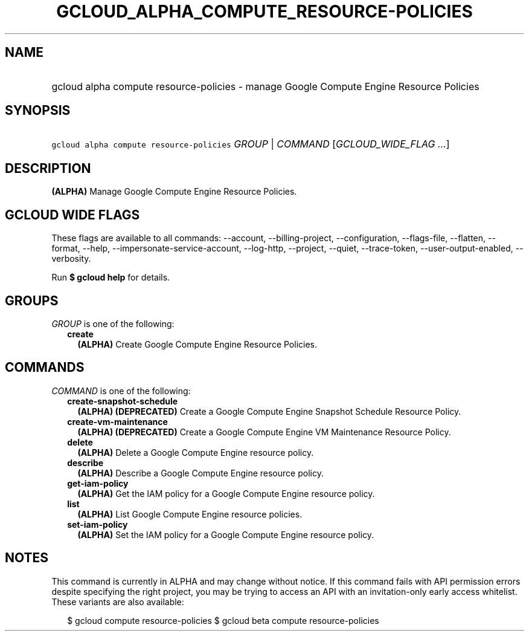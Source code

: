 
.TH "GCLOUD_ALPHA_COMPUTE_RESOURCE\-POLICIES" 1



.SH "NAME"
.HP
gcloud alpha compute resource\-policies \- manage Google Compute Engine Resource Policies



.SH "SYNOPSIS"
.HP
\f5gcloud alpha compute resource\-policies\fR \fIGROUP\fR | \fICOMMAND\fR [\fIGCLOUD_WIDE_FLAG\ ...\fR]



.SH "DESCRIPTION"

\fB(ALPHA)\fR Manage Google Compute Engine Resource Policies.



.SH "GCLOUD WIDE FLAGS"

These flags are available to all commands: \-\-account, \-\-billing\-project,
\-\-configuration, \-\-flags\-file, \-\-flatten, \-\-format, \-\-help,
\-\-impersonate\-service\-account, \-\-log\-http, \-\-project, \-\-quiet,
\-\-trace\-token, \-\-user\-output\-enabled, \-\-verbosity.

Run \fB$ gcloud help\fR for details.



.SH "GROUPS"

\f5\fIGROUP\fR\fR is one of the following:

.RS 2m
.TP 2m
\fBcreate\fR
\fB(ALPHA)\fR Create Google Compute Engine Resource Policies.


.RE
.sp

.SH "COMMANDS"

\f5\fICOMMAND\fR\fR is one of the following:

.RS 2m
.TP 2m
\fBcreate\-snapshot\-schedule\fR
\fB(ALPHA)\fR \fB(DEPRECATED)\fR Create a Google Compute Engine Snapshot
Schedule Resource Policy.

.TP 2m
\fBcreate\-vm\-maintenance\fR
\fB(ALPHA)\fR \fB(DEPRECATED)\fR Create a Google Compute Engine VM Maintenance
Resource Policy.

.TP 2m
\fBdelete\fR
\fB(ALPHA)\fR Delete a Google Compute Engine resource policy.

.TP 2m
\fBdescribe\fR
\fB(ALPHA)\fR Describe a Google Compute Engine resource policy.

.TP 2m
\fBget\-iam\-policy\fR
\fB(ALPHA)\fR Get the IAM policy for a Google Compute Engine resource policy.

.TP 2m
\fBlist\fR
\fB(ALPHA)\fR List Google Compute Engine resource policies.

.TP 2m
\fBset\-iam\-policy\fR
\fB(ALPHA)\fR Set the IAM policy for a Google Compute Engine resource policy.


.RE
.sp

.SH "NOTES"

This command is currently in ALPHA and may change without notice. If this
command fails with API permission errors despite specifying the right project,
you may be trying to access an API with an invitation\-only early access
whitelist. These variants are also available:

.RS 2m
$ gcloud compute resource\-policies
$ gcloud beta compute resource\-policies
.RE

